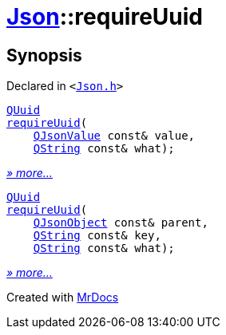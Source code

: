 [#Json-requireUuid]
= xref:Json.adoc[Json]::requireUuid
:relfileprefix: ../
:mrdocs:


== Synopsis

Declared in `&lt;https://github.com/PrismLauncher/PrismLauncher/blob/develop/launcher/Json.h#L276[Json&period;h]&gt;`

[source,cpp,subs="verbatim,replacements,macros,-callouts"]
----
xref:QUuid.adoc[QUuid]
xref:Json/requireUuid-0a.adoc[requireUuid](
    xref:QJsonValue.adoc[QJsonValue] const& value,
    xref:QString.adoc[QString] const& what);
----

[.small]#xref:Json/requireUuid-0a.adoc[_» more..._]#

[source,cpp,subs="verbatim,replacements,macros,-callouts"]
----
xref:QUuid.adoc[QUuid]
xref:Json/requireUuid-08.adoc[requireUuid](
    xref:QJsonObject.adoc[QJsonObject] const& parent,
    xref:QString.adoc[QString] const& key,
    xref:QString.adoc[QString] const& what);
----

[.small]#xref:Json/requireUuid-08.adoc[_» more..._]#



[.small]#Created with https://www.mrdocs.com[MrDocs]#
